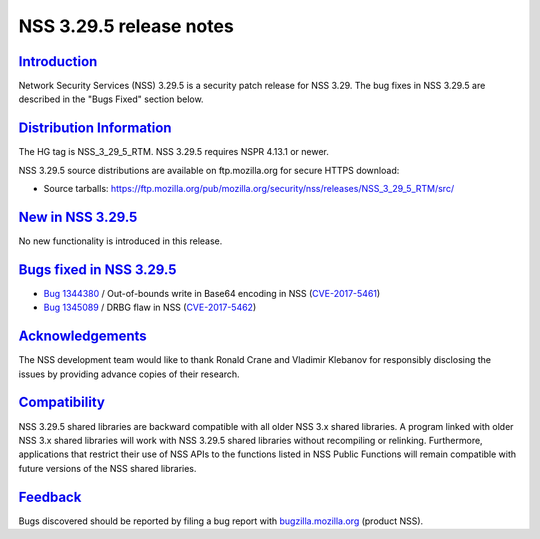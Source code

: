 .. _mozilla_projects_nss_nss_3_29_5_release_notes:

NSS 3.29.5 release notes
========================

`Introduction <#introduction>`__
--------------------------------

.. container::

   Network Security Services (NSS) 3.29.5 is a security patch release for NSS 3.29. The bug fixes in
   NSS 3.29.5 are described in the "Bugs Fixed" section below.

.. _distribution_information:

`Distribution Information <#distribution_information>`__
--------------------------------------------------------

.. container::

   The HG tag is NSS_3_29_5_RTM. NSS 3.29.5 requires NSPR 4.13.1 or newer.

   NSS 3.29.5 source distributions are available on ftp.mozilla.org for secure HTTPS download:

   -  Source tarballs:
      https://ftp.mozilla.org/pub/mozilla.org/security/nss/releases/NSS_3_29_5_RTM/src/

.. _new_in_nss_3.29.5:

`New in NSS 3.29.5 <#new_in_nss_3.29.5>`__
------------------------------------------

.. container::

   No new functionality is introduced in this release.

.. _bugs_fixed_in_nss_3.29.5:

`Bugs fixed in NSS 3.29.5 <#bugs_fixed_in_nss_3.29.5>`__
--------------------------------------------------------

.. container::

   -  `Bug 1344380 <https://bugzilla.mozilla.org/show_bug.cgi?id=1344380>`__ / Out-of-bounds write
      in Base64 encoding in NSS
      (`CVE-2017-5461 <https://www.mozilla.org/en-US/security/advisories/mfsa2017-10/#CVE-2017-5461>`__)
   -  `Bug 1345089 <https://bugzilla.mozilla.org/show_bug.cgi?id=1345089>`__ / DRBG flaw in NSS
      (`CVE-2017-5462 <https://www.mozilla.org/en-US/security/advisories/mfsa2017-10/#CVE-2017-5462>`__)

`Acknowledgements <#acknowledgements>`__
----------------------------------------

.. container::

   The NSS development team would like to thank Ronald Crane and Vladimir Klebanov for responsibly
   disclosing the issues by providing advance copies of their research.

`Compatibility <#compatibility>`__
----------------------------------

.. container::

   NSS 3.29.5 shared libraries are backward compatible with all older NSS 3.x shared libraries. A
   program linked with older NSS 3.x shared libraries will work with NSS 3.29.5 shared libraries
   without recompiling or relinking. Furthermore, applications that restrict their use of NSS APIs
   to the functions listed in NSS Public Functions will remain compatible with future versions of
   the NSS shared libraries.

`Feedback <#feedback>`__
------------------------

.. container::

   Bugs discovered should be reported by filing a bug report with
   `bugzilla.mozilla.org <https://bugzilla.mozilla.org/enter_bug.cgi?product=NSS>`__ (product NSS).